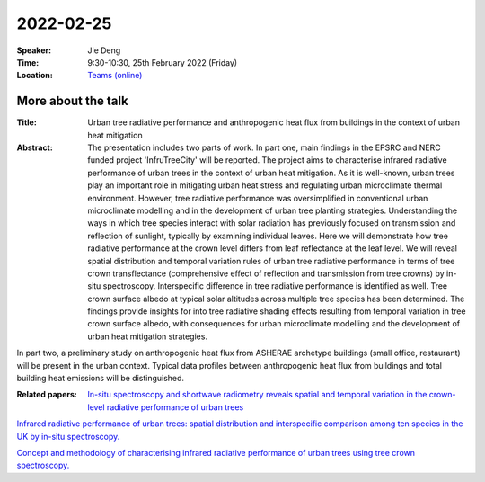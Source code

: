 2022-02-25
----------


:Speaker: Jie Deng

:Time: 9:30-10:30, 25th February 2022 (Friday)

:Location: `Teams (online) <https://teams.microsoft.com/l/meetup-join/19%3ameeting_MTY4MzQxMjUtNmVmZS00ODBhLWFlMzAtYTIwNmY1NzU4NzQ4%40thread.v2/0?context=%7b%22Tid%22%3a%224ffa3bc4-ecfc-48c0-9080-f5e43ff90e5f%22%2c%22Oid%22%3a%2219d24328-b767-4556-9d23-fda92a51edb8%22%7d>`_

    .. - Room 1, U Reading
    .. - `Teams (online) <xxx>`_

More about the talk
====================

:Title: Urban tree radiative performance and anthropogenic heat flux from buildings in the context of urban heat mitigation

:Abstract:  The presentation includes two parts of work. In part one, main findings in the EPSRC and NERC funded project 'InfruTreeCity' will be reported. The project aims to characterise infrared radiative performance of urban trees in the context of urban heat mitigation. As it is well-known, urban trees play an important role in mitigating urban heat stress and regulating urban microclimate thermal environment. However, tree radiative performance was oversimplified in conventional urban microclimate modelling and in the development of urban tree planting strategies. Understanding the ways in which tree species interact with solar radiation has previously focused on transmission and reflection of sunlight, typically by examining individual leaves. Here we will demonstrate how tree radiative performance at the crown level differs from leaf reflectance at the leaf level. We will reveal spatial distribution and temporal variation rules of urban tree radiative performance in terms of tree crown transflectance (comprehensive effect of reflection and transmission from tree crowns) by in-situ spectroscopy. Interspecific difference in tree radiative performance is identified as well. Tree crown surface albedo at typical solar altitudes across multiple tree species has been determined. The findings provide insights for into tree radiative shading effects resulting from temporal variation in tree crown surface albedo, with consequences for urban microclimate modelling and the development of urban heat mitigation strategies.
In part two, a preliminary study on anthropogenic heat flux from ASHERAE archetype buildings (small office, restaurant) will be present in the urban context. Typical data profiles between anthropogenic heat flux from buildings and total building heat emissions will be distinguished.

:Related papers: `In-situ spectroscopy and shortwave radiometry reveals spatial and temporal variation in the crown-level radiative performance of urban trees <https://www.sciencedirect.com/science/article/abs/pii/S0034425720306040>`_

`Infrared radiative performance of urban trees: spatial distribution and interspecific comparison among ten species in the UK by in-situ spectroscopy. <https://www.sciencedirect.com/science/article/abs/pii/S0360132320300408?via%3Dihub>`_

`Concept and methodology of characterising infrared radiative performance of urban trees using tree crown spectroscopy. <https://www.sciencedirect.com/science/article/abs/pii/S0360132319303087?via%3Dihub>`_







